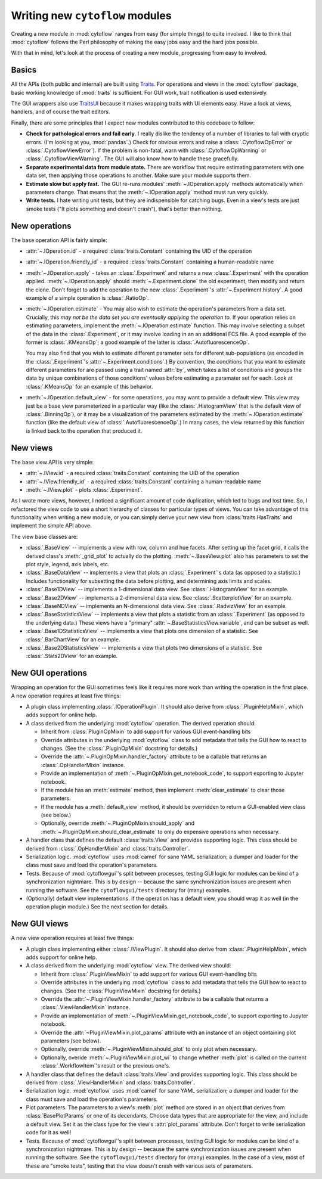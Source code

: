 .. _new_modules:

********************************
Writing new ``cytoflow`` modules
********************************

Creating a new module in :mod:`cytoflow` ranges from easy (for simple things)
to quite involved.  I like to think that :mod:`cytoflow` follows the Perl 
philosophy of making the easy jobs easy and the hard jobs possible.

With that in mind, let's look at the process of creating a new module,
progressing from easy to involved.

Basics
======

All the APIs (both public and internal) are built using
`Traits <http://docs.enthought.com/traits/>`_.  For operations and views in 
the :mod:`cytoflow` package, basic working knowledge of :mod:`traits` is sufficient.
For GUI work, trait notification is used extensively.

The GUI wrappers also use `TraitsUI <http://docs/enthought.com/traitsui/>`_ 
because it makes wrapping traits with UI elements easy.  Have a look at views,
handlers, and of course the trait editors. 

Finally, there are some principles that I expect new modules contributed to this
codebase to follow:

* **Check for pathological errors and fail early**.  I really dislike the 
  tendency of a number of libraries to fail with cryptic errors.  (I'm looking at
  you, :mod:`pandas`.)  Check for obvious errors and raise a :class:`.CytoflowOpError`
  or :class:`.CytoflowViewError`).  If the problem is non-fatal, warn with
  :class:`.CytoflowOpWarning` or :class:`.CytoflowViewWarning`.  The GUI will
  also know how to handle these gracefully.
  
* **Separate experimental data from module state.**  There are workflow that
  require estimating parameters with one data set, then applying those
  operations to another.  Make sure your module supports them.
  
* **Estimate slow but apply fast.**  The GUI re-runs modules' 
  :meth:`~.IOperation.apply` methods automatically when parameters change.
  That means that the :meth:`~.IOperation.apply` method must run very quickly.
  
* **Write tests.**  I hate writing unit tests, but they are indispensible for
  catching bugs.  Even in a view's tests are just smoke tests ("It plots something
  and doesn't crash"), that's better than nothing. 

.. _new_operation:

New operations
==============

The base operation API is fairly simple:

* :attr:`~.IOperation.id` - a required :class:`traits.Constant` containing the UID of the operation

* :attr:`~.IOperation.friendly_id` - a required :class:`traits.Constant` containing a human-readable name

* :meth:`~.IOperation.apply` - takes an :class:`.Experiment` and returns a new
  :class:`.Experiment` with the operation applied.  :meth:`~.IOperation.apply` 
  should :meth:`~.Experiment.clone` the old experiment, then modify and return the 
  clone.  Don't forget to add the operation to the new :class:`.Experiment`'s 
  :attr:`~.Experiment.history`.  A good example of a simple operation is 
  :class:`.RatioOp`.
  
* :meth:`~.IOperation.estimate` - You may also wish to estimate 
  the operation's parameters from a data set. Crucially, this 
  *may not be the data set you are eventually applying the operation to.*  If
  your operation relies on estimating parameters, implement the 
  :meth:`~.IOperation.estimate` function.  This may involve selecting a subset
  of the data in the :class:`.Experiment`, or it may involve loading in an
  an additional FCS file. A good example of the former is :class:`.KMeansOp`; 
  a good example of the latter is :class:`.AutofluorescenceOp`.
  
  You may also find that you wish to estimate different parameter sets for 
  different sub-populations (as encoded in the :class:`.Experiment`'s 
  :attr:`~.Experiment.conditions`.)  By convention, the conditions that you 
  want to estimate different parameters for are passed using a trait named 
  :attr:`by`, which takes a list of conditions and groups the data by unique
  combinations of those conditions' values before estimating a paramater set
  for each.  Look at :class:`.KMeansOp` for an example of this behavior.
  
* :meth:`~.IOperation.default_view` - for some operations, you may want to 
  provide a default view.  This view may just be a base view parameterized in
  a particular way (like the :class:`.HistogramView` that is the default view of
  :class:`.BinningOp`), or it may be a visualization of the parameters estimated
  by the :meth:`~.IOperation.estimate` function (like the default view of 
  :class:`.AutofluorescenceOp`.)  In many cases, the view returned by this 
  function is linked back to the operation that produced it.
  
 
.. _new_view:
 
New views
=========

The base view API is very simple:

* :attr:`~.IView.id` - a required :class:`traits.Constant` containing the UID of the operation

* :attr:`~.IView.friendly_id` - a required :class:`traits.Constant` containing a human-readable name

* :meth:`~.IView.plot` - plots :class:`.Experiment`.

As I wrote more views, however, I noticed a significant amount of code
duplication, which led to bugs and lost time.  So, I refactored the view code
to use a short hierarchy of classes for particular types of views.  You can
take advantage of this functionality when writing a new module, or you can
simply derive your new view from :class:`traits.HasTraits` and implement the
simple API above.

The view base classes are:

* :class:`.BaseView` -- implements a view with row, column and hue facets.
  After setting up the facet grid, it calls the derived class's 
  :meth:`_grid_plot` to actually do the plotting.  :meth:`~.BaseView.plot` also
  has parameters to set the plot style, legend, axis labels, etc.
  
* :class:`.BaseDataView` -- implements a view that plots an :class:`.Experiment`'s
  data (as opposed to a statistic.)  Includes functionality for subsetting
  the data before plotting, and determining axis limits and scales.
  
* :class:`.Base1DView` -- implements a 1-dimensional data view.  See 
  :class:`.HistogramView` for an example.
  
* :class:`.Base2DView` -- implements a 2-dimensional data view.  See
  :class:`.ScatterplotView` for an example.
  
* :class:`.BaseNDView` -- implements an N-dimensional data view.  See
  :class:`.RadvizView` for an example.
  
* :class:`.BaseStatisticsView` -- implements a view that plots a statistic from
  an :class:`.Experiment` (as opposed to the underlying data.)  These views
  have a "primary" :attr:`~.BaseStatisticsView.variable`, and can be subset
  as well.
  
* :class:`.Base1DStatisticsView` -- implements a view that plots one dimension
  of a statistic.  See :class:`.BarChartView` for an example.
  
* :class:`.Base2DStatisticsView` -- implements a view that plots two dimensions
  of a statistic.  See :class:`.Stats2DView` for an example.
  

.. _new_operation_plugin:


New GUI operations
==================
 
Wrapping an operation for the GUI sometimes feels like it requires more work
than writing the operation in the first place.  A new operation requires at
least five things:

* A plugin class implementing :class:`.IOperationPlugin`.  It should 
  also derive from :class:`.PluginHelpMixin`, which adds support for online help.
  
* A class derived from the underlying :mod:`cytoflow` operation.  The derived
  operation should:
  
  - Inherit from :class:`PluginOpMixin` to add support for various GUI
    event-handling bits
    
  - Override attributes in the underlying :mod:`cytoflow` class to add
    metadata that tells the GUI how to react to changes.  (See the 
    :class:`.PluginOpMixin` docstring for details.)
    
  - Override the :attr:`~.PluginOpMixin.handler_factory` attribute to be a callable that returns
    an :class:`.OpHandlerMixin` instance.
    
  - Provide an implementation of :meth:`~.PluginOpMixin.get_notebook_code`, to
    support exporting to Jupyter notebook.
    
  - If the module has an :meth:`estimate` method, then implement 
    :meth:`clear_estimate` to clear those parameters.
    
  - If the module has a :meth:`default_view` method, it should be overridden
    to return a GUI-enabled view class (see below.)
    
  - Optionally, override :meth:`~.PluginOpMixin.should_apply` and 
    :meth:`~.PluginOpMixin.should_clear_estimate` to only do expensive operations
    when necessary.
    
* A handler class that defines the default :class:`traits.View` and provides
  supporting logic.  This class should be derived from :class:`.OpHandlerMixin`
  and :class:`traits.Controller`.
  
* Serialization logic.  :mod:`cytoflow` uses :mod:`camel` for sane YAML 
  serialization; a dumper and loader for the class must save and load the
  operation's parameters.

* Tests.  Because of :mod:`cytoflowgui`'s split between processes, testing
  GUI logic for modules can be kind of a synchronization nightmare.  This is
  by design -- because the same synchronization issues are present when
  running the software.  See the ``cytoflowgui/tests`` directory for (many)
  examples.
  
* (Optionally) default view implementations.  If the operation has a default
  view, you should wrap it as well (in the operation plugin module.)  See the
  next section for details.
  
.. _new_view_plugin:

New GUI views
=============

A new view operation requires at least five things:


* A plugin class implementing either :class:`.IViewPlugin`.  It should 
  also derive from :class:`.PluginHelpMixin`, which adds support for online help.
  
* A class derived from the underlying :mod:`cytoflow` view.  The derived
  view should:
  
  - Inherit from :class:`.PluginViewMixin` to add support for various GUI
    event-handling bits
    
  - Override attributes in the underlying :mod:`cytoflow` class to add
    metadata that tells the GUI how to react to changes.  (See the 
    :class:`PluginViewMixin` docstring for details.)
    
  - Override the :attr:`~.PluginViewMixin.handler_factory` attribute to be a 
    callable that returns a :class:`.ViewHandlerMixin` instance.
    
  - Provide an implementation of :meth:`~.PluginViewMixin.get_notebook_code`, to
    support exporting to Jupyter notebook.

  - Override the :attr:`~PluginViewMixin.plot_params` attribute with an instance
    of an object containing plot parameters (see below).
    
  - Optionally, override :meth:`~.PluginViewMixin.should_plot` to only plot when
    necessary.
    
  - Optionally, overide :meth:`~.PluginViewMixin.plot_wi` to change whether
    :meth:`plot` is called on the current :class:`.WorkflowItem`'s result or
    the previous one's.
    
    
* A handler class that defines the default :class:`traits.View` and provides
  supporting logic.  This class should be derived from :class:`.ViewHandlerMixin`
  and :class:`traits.Controller`.
  
* Serialization logic.  :mod:`cytoflow` uses :mod:`camel` for sane YAML 
  serialization; a dumper and loader for the class must save and load the
  operation's parameters.
  
* Plot parameters.  The parameters to a view's :meth:`plot` method are stored
  in an object that derives from :class:`BasePlotParams` or one of its 
  decendants.  Choose data types that are appropriate for the view, and
  include a default view.  Set it as the class type for the view's :attr:`plot_params`
  attribute.  Don't forget to write serialization code for it as well!

* Tests.  Because of :mod:`cytoflowgui`'s split between processes, testing
  GUI logic for modules can be kind of a synchronization nightmare.  This is
  by design -- because the same synchronization issues are present when
  running the software.  See the ``cytoflowgui/tests`` directory for (many)
  examples.  In the case of a view, most of these are "smoke tests", testing
  that the view doesn't crash with various sets of parameters.
